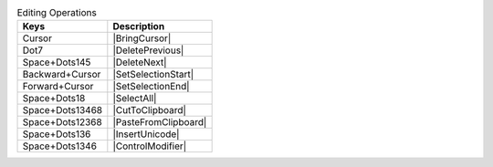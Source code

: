 .. csv-table:: Editing Operations
  :header: "Keys", "Description"

  "Cursor","|BringCursor|"
  "Dot7","|DeletePrevious|"
  "Space+Dots145","|DeleteNext|"
  "Backward+Cursor","|SetSelectionStart|"
  "Forward+Cursor","|SetSelectionEnd|"
  "Space+Dots18","|SelectAll|"
  "Space+Dots13468","|CutToClipboard|"
  "Space+Dots12368","|PasteFromClipboard|"
  "Space+Dots136","|InsertUnicode|"
  "Space+Dots1346","|ControlModifier|"
